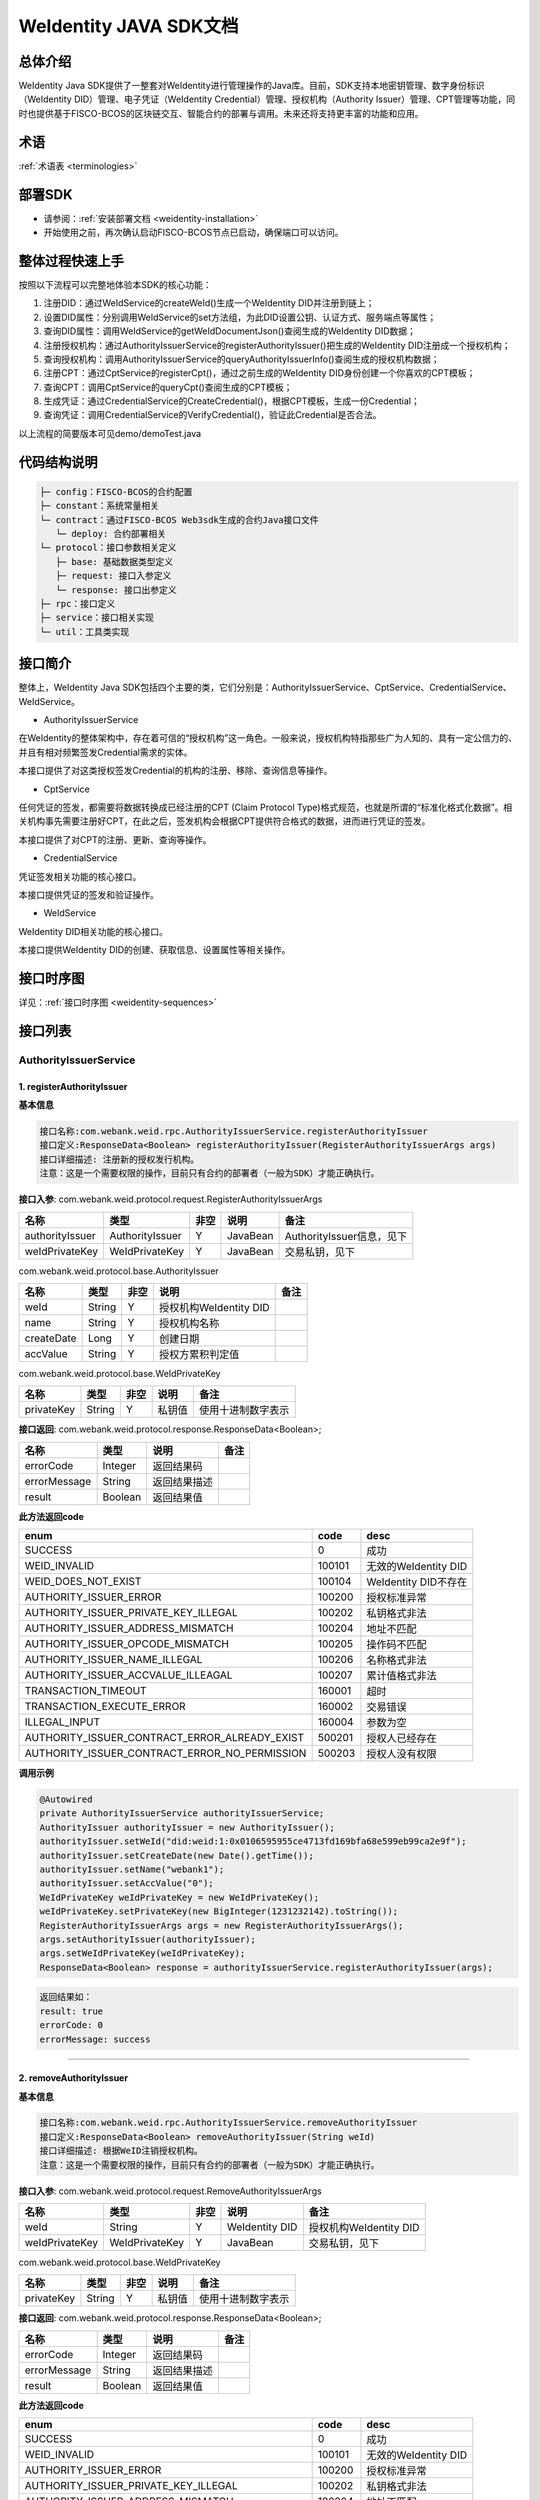 .. role:: raw-html-m2r(raw)
   :format: html

.. _weidentity-java-sdk-doc:

WeIdentity JAVA SDK文档
=======================

总体介绍
--------

WeIdentity Java SDK提供了一整套对WeIdentity进行管理操作的Java库。目前，SDK支持本地密钥管理、数字身份标识（WeIdentity DID）管理、电子凭证（WeIdentity Credential）管理、授权机构（Authority Issuer）管理、CPT管理等功能，同时也提供基于FISCO-BCOS的区块链交互、智能合约的部署与调用。未来还将支持更丰富的功能和应用。

术语
----

:ref:`术语表 <terminologies>`

部署SDK
-------

* 请参阅：\ :ref:`安装部署文档 <weidentity-installation>`


* 开始使用之前，再次确认启动FISCO-BCOS节点已启动，确保端口可以访问。

整体过程快速上手
----------------

按照以下流程可以完整地体验本SDK的核心功能：


#. 注册DID：通过WeIdService的createWeId()生成一个WeIdentity DID并注册到链上；
#. 设置DID属性：分别调用WeIdService的set方法组，为此DID设置公钥、认证方式、服务端点等属性；
#. 查询DID属性：调用WeIdService的getWeIdDocumentJson()查阅生成的WeIdentity DID数据；
#. 注册授权机构：通过AuthorityIssuerService的registerAuthorityIssuer()把生成的WeIdentity DID注册成一个授权机构；
#. 查询授权机构：调用AuthorityIssuerService的queryAuthorityIssuerInfo()查阅生成的授权机构数据；
#. 注册CPT：通过CptService的registerCpt()，通过之前生成的WeIdentity DID身份创建一个你喜欢的CPT模板；
#. 查询CPT：调用CptService的queryCpt()查阅生成的CPT模板；
#. 生成凭证：通过CredentialService的CreateCredential()，根据CPT模板，生成一份Credential；
#. 查询凭证：调用CredentialService的VerifyCredential()，验证此Credential是否合法。

以上流程的简要版本可见demo/demoTest.java

代码结构说明
------------

.. code-block:: text

   ├─ config：FISCO-BCOS的合约配置
   ├─ constant：系统常量相关
   └─ contract：通过FISCO-BCOS Web3sdk生成的合约Java接口文件
      └─ deploy: 合约部署相关
   └─ protocol：接口参数相关定义
      ├─ base: 基础数据类型定义
      ├─ request: 接口入参定义
      └─ response: 接口出参定义
   ├─ rpc：接口定义
   ├─ service：接口相关实现
   └─ util：工具类实现

接口简介
--------

整体上，WeIdentity Java SDK包括四个主要的类，它们分别是：AuthorityIssuerService、CptService、CredentialService、WeIdService。


* AuthorityIssuerService

在WeIdentity的整体架构中，存在着可信的“授权机构”这一角色。一般来说，授权机构特指那些广为人知的、具有一定公信力的、并且有相对频繁签发Credential需求的实体。

本接口提供了对这类授权签发Credential的机构的注册、移除、查询信息等操作。


* CptService

任何凭证的签发，都需要将数据转换成已经注册的CPT (Claim Protocol Type)格式规范，也就是所谓的“标准化格式化数据”。相关机构事先需要注册好CPT，在此之后，签发机构会根据CPT提供符合格式的数据，进而进行凭证的签发。

本接口提供了对CPT的注册、更新、查询等操作。


* CredentialService

凭证签发相关功能的核心接口。

本接口提供凭证的签发和验证操作。


* WeIdService

WeIdentity DID相关功能的核心接口。

本接口提供WeIdentity DID的创建、获取信息、设置属性等相关操作。

接口时序图
----------

详见：\ :ref:`接口时序图 <weidentity-sequences>`


接口列表
--------

AuthorityIssuerService
^^^^^^^^^^^^^^^^^^^^^^

1. registerAuthorityIssuer
~~~~~~~~~~~~~~~~~~~~~~~~~~

**基本信息**

.. code-block:: text

   接口名称:com.webank.weid.rpc.AuthorityIssuerService.registerAuthorityIssuer
   接口定义:ResponseData<Boolean> registerAuthorityIssuer(RegisterAuthorityIssuerArgs args)
   接口详细描述: 注册新的授权发行机构。
   注意：这是一个需要权限的操作，目前只有合约的部署者（一般为SDK）才能正确执行。

**接口入参**\ : com.webank.weid.protocol.request.RegisterAuthorityIssuerArgs

.. list-table::
   :header-rows: 1

   * - 名称
     - 类型
     - 非空
     - 说明
     - 备注
   * - authorityIssuer
     - AuthorityIssuer
     - Y
     - JavaBean
     - AuthorityIssuer信息，见下
   * - weIdPrivateKey
     - WeIdPrivateKey
     - Y
     - JavaBean
     - 交易私钥，见下


com.webank.weid.protocol.base.AuthorityIssuer

.. list-table::
   :header-rows: 1

   * - 名称
     - 类型
     - 非空
     - 说明
     - 备注
   * - weId
     - String
     - Y
     - 授权机构WeIdentity DID
     - 
   * - name
     - String
     - Y
     - 授权机构名称
     - 
   * - createDate
     - Long
     - Y
     - 创建日期
     - 
   * - accValue
     - String
     - Y
     - 授权方累积判定值
     -


com.webank.weid.protocol.base.WeIdPrivateKey

.. list-table::
   :header-rows: 1

   * - 名称
     - 类型
     - 非空
     - 说明
     - 备注
   * - privateKey
     - String
     - Y
     - 私钥值
     - 使用十进制数字表示


**接口返回**\ :     com.webank.weid.protocol.response.ResponseData\<Boolean>;

.. list-table::
   :header-rows: 1

   * - 名称
     - 类型
     - 说明
     - 备注
   * - errorCode
     - Integer
     - 返回结果码
     - 
   * - errorMessage
     - String
     - 返回结果描述
     - 
   * - result
     - Boolean
     - 返回结果值
     - 


**此方法返回code**

.. list-table::
   :header-rows: 1

   * - enum
     - code
     - desc
   * - SUCCESS
     - 0
     - 成功
   * - WEID_INVALID
     - 100101
     - 无效的WeIdentity DID
   * - WEID_DOES_NOT_EXIST
     - 100104
     - WeIdentity DID不存在
   * - AUTHORITY_ISSUER_ERROR
     - 100200
     - 授权标准异常
   * - AUTHORITY_ISSUER_PRIVATE_KEY_ILLEGAL
     - 100202
     - 私钥格式非法
   * - AUTHORITY_ISSUER_ADDRESS_MISMATCH
     - 100204
     - 地址不匹配
   * - AUTHORITY_ISSUER_OPCODE_MISMATCH
     - 100205
     - 操作码不匹配
   * - AUTHORITY_ISSUER_NAME_ILLEGAL
     - 100206
     - 名称格式非法
   * - AUTHORITY_ISSUER_ACCVALUE_ILLEAGAL
     - 100207
     - 累计值格式非法
   * - TRANSACTION_TIMEOUT
     - 160001
     - 超时
   * - TRANSACTION_EXECUTE_ERROR
     - 160002
     - 交易错误
   * - ILLEGAL_INPUT
     - 160004
     - 参数为空
   * - AUTHORITY_ISSUER_CONTRACT_ERROR_ALREADY_EXIST
     - 500201
     - 授权人已经存在
   * - AUTHORITY_ISSUER_CONTRACT_ERROR_NO_PERMISSION
     - 500203
     - 授权人没有权限


**调用示例**

.. code-block:: java

   @Autowired
   private AuthorityIssuerService authorityIssuerService;
   AuthorityIssuer authorityIssuer = new AuthorityIssuer();
   authorityIssuer.setWeId("did:weid:1:0x0106595955ce4713fd169bfa68e599eb99ca2e9f");
   authorityIssuer.setCreateDate(new Date().getTime());
   authorityIssuer.setName("webank1");
   authorityIssuer.setAccValue("0");
   WeIdPrivateKey weIdPrivateKey = new WeIdPrivateKey();
   weIdPrivateKey.setPrivateKey(new BigInteger(1231232142).toString());
   RegisterAuthorityIssuerArgs args = new RegisterAuthorityIssuerArgs();
   args.setAuthorityIssuer(authorityIssuer);
   args.setWeIdPrivateKey(weIdPrivateKey);
   ResponseData<Boolean> response = authorityIssuerService.registerAuthorityIssuer(args);

.. code-block:: text

   返回结果如：
   result: true
   errorCode: 0
   errorMessage: success

----

2. removeAuthorityIssuer
~~~~~~~~~~~~~~~~~~~~~~~~

**基本信息**

.. code-block:: text

   接口名称:com.webank.weid.rpc.AuthorityIssuerService.removeAuthorityIssuer
   接口定义:ResponseData<Boolean> removeAuthorityIssuer(String weId)
   接口详细描述: 根据WeID注销授权机构。
   注意：这是一个需要权限的操作，目前只有合约的部署者（一般为SDK）才能正确执行。

**接口入参**\ :  com.webank.weid.protocol.request.RemoveAuthorityIssuerArgs

.. list-table::
   :header-rows: 1

   * - 名称
     - 类型
     - 非空
     - 说明
     - 备注
   * - weId
     - String
     - Y
     - WeIdentity DID
     - 授权机构WeIdentity DID
   * - weIdPrivateKey
     - WeIdPrivateKey
     - Y
     - JavaBean
     - 交易私钥，见下


com.webank.weid.protocol.base.WeIdPrivateKey

.. list-table::
   :header-rows: 1

   * - 名称
     - 类型
     - 非空
     - 说明
     - 备注
   * - privateKey
     - String
     - Y
     - 私钥值
     - 使用十进制数字表示


**接口返回**\ :     com.webank.weid.protocol.response.ResponseData\<Boolean>;

.. list-table::
   :header-rows: 1

   * - 名称
     - 类型
     - 说明
     - 备注
   * - errorCode
     - Integer
     - 返回结果码
     - 
   * - errorMessage
     - String
     - 返回结果描述
     - 
   * - result
     - Boolean
     - 返回结果值
     - 


**此方法返回code**

.. list-table::
   :header-rows: 1

   * - enum
     - code
     - desc
   * - SUCCESS
     - 0
     - 成功
   * - WEID_INVALID
     - 100101
     - 无效的WeIdentity DID
   * - AUTHORITY_ISSUER_ERROR
     - 100200
     - 授权标准异常
   * - AUTHORITY_ISSUER_PRIVATE_KEY_ILLEGAL
     - 100202
     - 私钥格式非法
   * - AUTHORITY_ISSUER_ADDRESS_MISMATCH
     - 100204
     - 地址不匹配
   * - AUTHORITY_ISSUER_OPCODE_MISMATCH
     - 100205
     - 操作码不匹配
   * - AUTHORITY_ISSUER_NAME_ILLEGAL
     - 100206
     - 名称格式非法
   * - AUTHORITY_ISSUER_ACCVALUE_ILLEAGAL
     - 100207
     - 累计值格式非法
   * - TRANSACTION_TIMEOUT
     - 160001
     - 超时
   * - TRANSACTION_EXECUTE_ERROR
     - 160002
     - 交易错误
   * - ILLEGAL_INPUT
     - 160004
     - 参数为空
   * - AUTHORITY_ISSUER_CONTRACT_ERROR_NOT_EXISTS
     - 500202
     - 授权人信息不存在
   * - AUTHORITY_ISSUER_CONTRACT_ERROR_NO_PERMISSION
     - 500203
     - 授权人没有权限


**调用示例**

.. code-block:: java

   @Autowired
   private AuthorityIssuerService authorityIssuerService;
   WeIdPrivateKey weIdPrivateKey = new WeIdPrivateKey();
   weIdPrivateKey.setPrivateKey(new BigInteger(1231232142).toString());
   RemoveAuthorityIssuerArgs args = new RemoveAuthorityIssuerArgs();
   args.setWeId("did:weid:1:0x0106595955ce4713fd169bfa68e599eb99ca2e9f");
   args.setWeIdPrivateKey(weIdPrivateKey);
   ResponseData<Boolean> response = authorityIssuerService.removeAuthorityIssuer(args);

.. code-block:: text

   返回结果如：
   result: true
   errorCode: 0
   errorMessage: success

----

3. isAuthorityIssuer
~~~~~~~~~~~~~~~~~~~~

**基本信息**

.. code-block:: text

   接口名称:com.webank.weid.rpc.AuthorityIssuerService.isAuthorityIssuer
   接口定义:ResponseData<Boolean> isAuthorityIssuer(String weId)
   接口详细描述: 根据WeIdentity DID查询是否注册成授权者

**接口入参**\ :    String

.. list-table::
   :header-rows: 1

   * - 名称
     - 类型
     - 非空
     - 说明
     - 备注
   * - weId
     - String
     - Y
     - WeIdentity DID
     - 用于搜索权限发布者


**接口返回**\ :     com.webank.weid.protocol.response.ResponseData\<Boolean>;

.. list-table::
   :header-rows: 1

   * - 名称
     - 类型
     - 说明
     - 备注
   * - errorCode
     - Integer
     - 返回结果码
     - 
   * - errorMessage
     - String
     - 返回结果描述
     - 
   * - result
     - Boolean
     - 返回结果值
     - 


**此方法返回code**

.. list-table::
   :header-rows: 1

   * - enum
     - code
     - desc
   * - SUCCESS
     - 0
     - 成功
   * - WEID_INVALID
     - 100101
     - 无效的WeIdentity DID
   * - AUTHORITY_ISSUER_ERROR
     - 100200
     - 授权标准异常
   * - TRANSACTION_TIMEOUT
     - 160001
     - 超时
   * - TRANSACTION_EXECUTE_ERROR
     - 160002
     - 交易错误


**调用示例**

.. code-block:: java

   @Autowired
   private AuthorityIssuerService authorityIssuerService;
   ResponseData<Boolean> response = authorityIssuerService.isAuthorityIssuer("did:weid:1:0x0106595955ce4713fd169bfa68e599eb99ca2e9f");

.. code-block:: text

   返回结果如：
   result: true
   errorCode: 0
   errorMessage: success

----

4. queryAuthorityIssuerInfo
~~~~~~~~~~~~~~~~~~~~~~~~~~~

**基本信息**

.. code-block:: text

   接口名称:com.webank.weid.rpc.AuthorityIssuerService.queryAuthorityIssuerInfo
   接口定义:ResponseData<AuthorityIssuer> queryAuthorityIssuerInfo(String weId)
   接口详细描述: 根据WeIdentity DID查询授权人信息

**接口入参**\ :    String

.. list-table::
   :header-rows: 1

   * - 名称
     - 类型
     - 非空
     - 说明
     - 备注
   * - weId
     - String
     - Y
     - WeIdentity DID
     - 用于搜索权限发布者


**接口返回**\ :    com.webank.weid.protocol.response.ResponseData\<AuthorityIssuer>;

.. list-table::
   :header-rows: 1

   * - 名称
     - 类型
     - 说明
     - 备注
   * - errorCode
     - Integer
     - 返回结果码
     - 
   * - errorMessage
     - String
     - 返回结果描述
     - 
   * - result
     - AuthorityIssuer
     - JavaBean
     - 授权机构信息，见下


com.webank.weid.protocol.base.AuthorityIssuer

.. list-table::
   :header-rows: 1

   * - 名称
     - 类型
     - 非空
     - 说明
     - 备注
   * - weId
     - String
     - Y
     - 授权机构WeIdentity DID
     - 
   * - name
     - String
     - Y
     - 授权机构名称
     - 
   * - createDate
     - Long
     - Y
     - 创建日期
     - 
   * - accValue
     - String
     - Y
     - 授权方累积判定值
     - 


**注意**\ ：因为Solidity 0.4.4的限制，无法正确的返回accValue，因此这里取得的accValue一定为空字符串。未来会进行修改。

**此方法返回code**

.. list-table::
   :header-rows: 1

   * - enum
     - code
     - desc
   * - SUCCESS
     - 0
     - 成功
   * - WEID_INVALID
     - 100101
     - 无效的WeIdentity DID
   * - AUTHORITY_ISSUER_ERROR
     - 100200
     - 授权标准异常
   * - TRANSACTION_TIMEOUT
     - 160001
     - 超时
   * - TRANSACTION_EXECUTE_ERROR
     - 160002
     - 交易错误
   * - AUTHORITY_ISSUER_CONTRACT_ERROR_NOT_EXISTS
     - 500202
     - 授权人信息不存在


**调用示例**

.. code-block:: java

   @Autowired
   private AuthorityIssuerService authorityIssuerService;
   ResponseData<AuthorityIssuer> response = authorityIssuerService.queryAuthorityIssuerInfo("did:weid:1:0x0106595955ce4713fd169bfa68e599eb99ca2e9f");

.. code-block:: text

   返回数据如：
   result:(com.webank.weid.protocol.base.AuthorityIssuer)
      weId: did:weid:1:0x0106595955ce4713fd169bfa68e599eb99ca2e9f
      name: webank1
      createDate: 1539239136000
      accValue:
   errorCode: 0
   errorMessage: success

----

CptService
^^^^^^^^^^

1. registerCpt
~~~~~~~~~~~~~~

**基本信息**

.. code-block:: text

   接口名称:com.webank.weid.rpc.CptService.registerCpt
   接口定义:ResponseData<CptBaseInfo> registerCpt(RegisterCptArgs args)
   接口详细描述: 传入WeIdentity DID，jsonSchema 和其对应的私钥，链上注册cpt，返回cpt编号和版本
   有对cptPublisher和cptJsonSchema 组合签名

**接口入参**\ :    com.webank.weid.protocol.request.RegisterCptArgs

.. list-table::
   :header-rows: 1

   * - 名称
     - 类型
     - 非空
     - 说明
     - 备注
   * - cptJsonSchema
     - String
     - Y
     - json验证器
     - 用于验证json 数据的合规性
   * - cptPublisher
     - String
     - Y
     - CPT发布者的WeIdentity DID
     - WeIdentity DID的格式传入
   * - cptPublisherPrivateKey
     - WeIdPrivateKey
     - Y
     - JavaBean
     - 交易私钥，见下


com.webank.weid.protocol.base.WeIdPrivateKey

.. list-table::
   :header-rows: 1

   * - 名称
     - 类型
     - 非空
     - 说明
     - 备注
   * - privateKey
     - String
     - Y
     - 私钥值
     - 使用十进制数字表示


**接口返回**\ :    com.webank.weid.protocol.response.ResponseData\<CptBaseInfo>;

.. list-table::
   :header-rows: 1

   * - 名称
     - 类型
     - 说明
     - 备注
   * - errorCode
     - Integer
     - 返回结果码
     - 此接口返回的code
   * - errorMessage
     - String
     - 返回结果描述
     - 
   * - result
     - CptBaseInfo
     - JavaBean
     - CPT基础数据，见下


com.webank.weid.protocol.base.CptBaseInfo

.. list-table::
   :header-rows: 1

   * - 名称
     - 类型
     - 说明
     - 备注
   * - cptId
     - Integer
     - cpId编号
     - 
   * - cptVersion
     - Integer
     - 版本号
     - 


**此方法返回code**

.. list-table::
   :header-rows: 1

   * - enum
     - code
     - desc
   * - SUCCESS
     - 0
     - 成功
   * - WEID_INVALID
     - 100101
     - WeIdentity DID无效
   * - WEID_PRIVATEKEY_INVALID
     - 100103
     - 私钥无效
   * - CPT_JSON_SCHEMA_INVALID
     - 100301
     - schema无效
   * - TRANSACTION_TIMEOUT
     - 160001
     - 超时
   * - TRANSACTION_EXECUTE_ERROR
     - 160002
     - 交易错误
   * - ILLEGAL_INPUT
     - 160004
     - 参数为空
   * - CPT_NOT_EXISTS
     - 500301
     - cpt不存在
   * - CPT_ID_AUTHORITY_ISSUER_EXCEED_MAX
     - 500302
     - 为权威机构生成的cptId超过上限
   * - CPT_PUBLISHER_NOT_EXIST
     - 500303
     - CPT发布者的WeIdentity DID不存在


**调用示例**

.. code-block:: java

   private CptServiceImpl cptService = new CptServiceImpl();
   String schema = "{\"$schema\":\"http://json-schema.org/draft-04/schema#\",\"title\":\"/etc/fstab\",\"description\":\"JSON representation of /etc/fstab\",\"type\":\"object\",\"properties\":{\"swap\":{\"$ref\":\"#/definitions/mntent\"}},\"patternProperties\":{\"^/([^/]+(/[^/]+)*)?$\":{\"$ref\":\"#/definitions/mntent\"}},\"required\":[\"/\",\"swap\"],\"additionalProperties\":false,\"definitions\":{\"mntent\":{\"title\":\"mntent\",\"description\":\"An fstab entry\",\"type\":\"object\",\"properties\":{\"device\":{\"type\":\"string\"},\"fstype\":{\"type\":\"string\"},\"options\":{\"type\":\"array\",\"minItems\":1,\"items\":{\"type\":\"string\"}},\"dump\":{\"type\":\"integer\",\"minimum\":0},\"fsck\":{\"type\":\"integer\",\"minimum\":0}},\"required\":[\"device\",\"fstype\"],\"additionalItems\":false}}}";
   RegisterCptArgs args = new RegisterCptArgs();
   WeIdPrivateKey weIdPrivateKey = new WeIdPrivateKey();
   args.setCptPublisherPrivateKey(weIdPrivateKey);
   args.setCptJsonSchema(schema);
   args.setCptPublisher("did:weid:1:0x0106595955ce4713fd169bfa68e599eb99ca2e9f");
   weIdPrivateKey.setPrivateKey(new String(Base64.encode(new BigInteger(
        "84259158061731800175730035500197147557630375762366333000754891654353899157503")
                       .toByteArray())));
   ResponseData<RegisterCptResult> response = cptService.registerCpt(args);
   
.. code-block:: text

   返回数据如下：
   result:(com.webank.weid.protocol.response.CptBaseInfo)
      cptId: 148
      cptVersion: 1
   errorCode: 0
   errorMessage: success

----

2. queryCpt
~~~~~~~~~~~

**基本信息**

.. code-block:: text

   接口名称:com.webank.weid.rpc.CptService.queryCpt
   接口定义:ResponseData<Cpt> queryCpt(Integer cptId)
   接口详细描述: 根据cpt编号查询cpt注册信息

**接口入参**\ :    java.lang.Integer

.. list-table::
   :header-rows: 1

   * - 名称
     - 类型
     - 非空
     - 说明
     - 备注
   * - value
     - Integer
     - Y
     - cptId编号
     -


**接口返回**\ :    com.webank.weid.protocol.response.ResponseData\<Cpt>;

.. list-table::
   :header-rows: 1

   * - 名称
     - 类型
     - 说明
     - 备注
   * - errorCode
     - Integer
     - 返回结果码
     - 此接口返回的code
   * - errorMessage
     - String
     - 返回结果描述
     - 
   * - result
     - Cpt
     - JavaBean
     - CPT内容，见下


com.webank.weid.protocol.base.Cpt

.. list-table::
   :header-rows: 1

   * - 名称
     - 类型
     - 说明
     - 备注
   * - cptJsonSchema
     - String
     - json验证器
     - 
   * - cptBaseInfo
     - CptBaseInfo
     - JavaBean
     - CPT基础数据，见下
   * - cptMetaData
     - CptMetaData
     - JavaBean
     - CPT元数据内部类，见下


com.webank.weid.protocol.base.CptBaseInfo

.. list-table::
   :header-rows: 1

   * - 名称
     - 类型
     - 说明
     - 备注
   * - cptId
     - Integer
     - cpId编号
     - 
   * - cptVersion
     - Integer
     - 版本号
     - 


com.webank.weid.protocol.base.Cpt.MetaData

.. list-table::
   :header-rows: 1

   * - 名称
     - 类型
     - 说明
     - 备注
   * - cptPublisher
     - String
     - CPT发布者的WeIdentity DID
     - WeIdentity DID格式数据
   * - cptSignature
     - String
     - 签名数据
     - cptPublisher与cptJsonSchema拼接的签名数据
   * - updated
     - Long
     - 更新时间
     - 
   * - created
     - Long
     - 创建日期
     - 


**此方法返回code**

.. list-table::
   :header-rows: 1

   * - enum
     - code
     - desc
   * - SUCCESS
     - 0
     - 成功
   * - TRANSACTION_TIMEOUT
     - 160001
     - 超时
   * - TRANSACTION_EXECUTE_ERROR
     - 160002
     - 交易错误
   * - CPT_NOT_EXISTS
     - 500301
     - cpt不存在


**调用示例**

.. code-block:: java

   private CptServiceImpl cptService = new CptServiceImpl();;
   ResponseData<QueryCptResult> response = cptService.queryCpt("did:weid:1:0x0106595955ce4713fd169bfa68e599eb99ca2e9f");

.. code-block:: text

   返回数据如下：
   result:(com.webank.weid.protocol.response.Cpt)
      cptBaseInfo:(com.webank.weid.protocol.response.CptBaseInfo)
         cptId: 148
         cptVersion: 1
      cptJsonSchema: {"$schema":"http://json-schema.org/draft-04/schema#","title":"/etc/fstab","description":"JSON representation of /etc/fstab","type":"object","properties":{"swap":{"$ref":"#/definitions/mntent"}},"patternProperties":{"^/([^/]+(/[^/]+)*)?$":{"$ref":"#/definitions/mntent"}},"required":["/","swap"],"additionalProperties":false,"definitions":{"mntent":{"title":"mntent","description":"An fstab entry","type":"object","properties":{"device":{"type":"string"},"fstype":{"type":"string"},"options":{"type":"array","minItems":1,"items":{"type":"string"}},"dump":{"type":"integer","minimum":0},"fsck":{"type":"integer","minimum":0}},"required":["device","fstype"],"additionalItems":false}}}
      cptMetaData:(com.webank.weid.protocol.response.Cpt$CptMetaData)
         cptPublisher: did:weid:1:0x0106595955ce4713fd169bfa68e599eb99ca2e9f
         cptSignature: HO+/ve+/vXfvv70hQO+/vQwMVO+/vSot77+977+9UGEhLO+/vW4277+977+977+9HO+/ve+/vSTvv70777+9f14=
         created: -1957647935
         updated: 0
   errorCode: 0
   errorMessage: success

----

3. updateCpt
~~~~~~~~~~~~

**基本信息**

.. code-block:: text

   接口名称:com.webank.weid.rpc.CptService.updateCpt
   接口定义:ResponseData<CptBaseInfo> updateCpt(UpdateCptArgs args)
   接口详细描述: 传入cptId，json验证器，WeIdentity DID，WeIdentity DID所属私钥，进行更新cpt信息，更新成功版本自动+1
   有对cptPublisher和cptJsonSchema组合签名

**接口入参**\ :    com.webank.weid.protocol.request.UpdateCptArgs

.. list-table::
   :header-rows: 1

   * - 名称
     - 类型
     - 非空
     - 说明
     - 备注
   * - cptId
     - Integer
     - Y
     - cpt编号
     - 
   * - cptJsonSchema
     - String
     - Y
     - json验证器
     - json schema 数据
   * - cptPublisher
     - String
     - Y
     - CPT发布者的WeIdentity DID
     - WeIdentity DID格式
   * - cptPublisherPrivateKey
     - WeIdPrivateKey
     - Y
     - JavaBean
     - 交易私钥，见下


com.webank.weid.protocol.base.WeIdPrivateKey

.. list-table::
   :header-rows: 1

   * - 名称
     - 类型
     - 非空
     - 说明
     - 备注
   * - privateKey
     - String
     - Y
     - 私钥值
     - 使用十进制数字表示


**接口返回**\ :    com.webank.weid.protocol.response.ResponseData\<CptBaseInfo>;

.. list-table::
   :header-rows: 1

   * - 名称
     - 类型
     - 说明
     - 备注
   * - errorCode
     - Integer
     - 返回结果码
     - 此接口返回的code
   * - errorMessage
     - String
     - 返回结果描述
     - 
   * - result
     - CptBaseInfo
     - JavaBean
     - CPT基础数据，见下


com.webank.weid.protocol.base.CptBaseInfo

.. list-table::
   :header-rows: 1

   * - 名称
     - 类型
     - 说明
     - 备注
   * - cptId
     - Integer
     - cpId编号
     - 
   * - cptVersion
     - Integer
     - 版本号
     -  


**此方法返回code**

.. list-table::
   :header-rows: 1

   * - enum
     - code
     - desc
   * - SUCCESS
     - 0
     - 成功
   * - WEID_INVALID
     - 100101
     - WeIdentity DID无效
   * - WEID_PRIVATEKEY_INVALID
     - 100103
     - 私钥无效
   * - CPT_JSON_SCHEMA_INVALID
     - 100301
     - schema无效
   * - TRANSACTION_TIMEOUT
     - 160001
     - 超时
   * - TRANSACTION_EXECUTE_ERROR
     - 160002
     - 交易错误
   * - ILLEGAL_INPUT
     - 160004
     - 参数为空
   * - CPT_ID_AUTHORITY_ISSUER_EXCEED_MAX
     - 500302
     - 为权威机构生成的cptId超过上限
   * - CPT_NOT_EXISTS
     - 500301
     - cpt不存在
   * - CPT_PUBLISHER_NOT_EXIST
     - 500303
     - cpt发布者的WeIdentity DID不存在


**调用示例**

.. code-block:: java

   private CptServiceImpl cptService = new CptServiceImpl();
   String schema = "{\"$schema\":\"http://json-schema.org/draft-04/schema#\",\"title\":\"/etc/fstab\",\"description\":\"JSON representation of /etc/fstab\",\"type\":\"object\",\"properties\":{\"swap\":{\"$ref\":\"#/definitions/mamntent\"}},\"patternProperties\":{\"^/([^/]+(/[^/]+)*)?$\":{\"$ref\":\"#/definitions/mntent\"}},\"required\":[\"/\",\"swap\"],\"additionalProperties\":false,\"definitions\":{\"mntent\":{\"title\":\"mntent\",\"description\":\"An fstab entry\",\"type\":\"object\",\"properties\":{\"device\":{\"type\":\"string\"},\"fstype\":{\"type\":\"string\"},\"options\":{\"type\":\"array\",\"minItems\":1,\"items\":{\"type\":\"string\"}},\"dump\":{\"type\":\"integer\",\"minimum\":0},\"fsck\":{\"type\":\"integer\",\"minimum\":0}},\"required\":[\"device\",\"fstype\"],\"additionalItems\":false}}}";

   UpdateCptArgs args = new UpdateCptArgs();
   WeIdPrivateKey weIdPrivateKey = new WeIdPrivateKey();
   args.setCptPublisherPrivateKey(weIdPrivateKey);
   args.setCptJsonSchema(schema);
   args.setCptPublisher("did:weid:1:0x0106595955ce4713fd169bfa68e599eb99ca2e9f");
   weIdPrivateKey.setPrivateKey(new String(Base64.encode(new BigInteger("84259158061731800175730035500197147557630375762366333000754891654353899157503")
                       .toByteArray())));
   args.setCptId(148);
   ResponseData<CptBaseInfo> response = cptService.updateCpt(args);

.. code-block:: text

   返回数据如下：
   result:(com.webank.weid.protocol.response.CptBaseInfo)
      cptId: 148
      cptVersion: 3
   errorCode: 0
   errorMessage: success

----

CredentialService
^^^^^^^^^^^^^^^^^

1. createCredential
~~~~~~~~~~~~~~~~~~~

**基本信息**

.. code-block:: text

   接口名称:com.webank.weid.rpc.CredentialService.createCredential
   接口定义:ResponseData<Credential> createCredential(CreateCredentialArgs args)
   接口详细描述: 生成证书信息，有判断要求数据有效，相关非空验证等
   注意：本接口并不进行链上操作检查CPT真实性等问题。创造出来的credential有可能是无效的！
   调用方有责任在调用之前通过其他API判断。

**接口入参**\ :   com.webank.weid.protocol.request.CreateCredentialArgs

.. list-table::
   :header-rows: 1

   * - 名称
     - 类型
     - 非空
     - 说明
     - 备注
   * - cptId
     - Integer
     - Y
     - cpt编号
     - 
   * - issuer
     - String
     - Y
     - 发行方WeIdentity DID
     - WeIdentity DID格式数据
   * - expirationDate
     - String
     - Y
     - 到期日
     - 
   * - claimData
     - String
     - Y
     - Claim的json格式数据
     - 通过cpt的jsonSchema验证的数据
   * - cptPublisherPrivateKey
     - WeIdPrivateKey
     - Y
     - JavaBean
     - 签名所用Issuer WeIdentity DID私钥，见下


com.webank.weid.protocol.base.WeIdPrivateKey

.. list-table::
   :header-rows: 1

   * - 名称
     - 类型
     - 非空
     - 说明
     - 备注
   * - privateKey
     - String
     - Y
     - 私钥值
     - 使用十进制数字表示


**接口返回**\ :    com.webank.weid.protocol.response.ResponseData\<Credential>;

.. list-table::
   :header-rows: 1

   * - 名称
     - 类型
     - 说明
     - 备注
   * - errorCode
     - Integer
     - 返回结果码
     - 
   * - errorMessage
     - String
     - 返回结果描述
     - 
   * - result
     - Credential
     - JavaBean
     - 见下


com.webank.weid.protocol.base.Credential

.. list-table::
   :header-rows: 1

   * - 名称
     - 类型
     - 非空
     - 说明
     - 备注
   * - context
     - String
     - Y
     - 版本
     - 默认为v1
   * - id
     - String
     - Y
     - 证书编号
     - 
   * - cptId
     - Integer
     - Y
     - cptId
     - 
   * - issuer
     - String
     - Y
     - WeIdentity DID
     - 
   * - issuranceDate
     - Long
     - Y
     - 创建日期
     - 
   * - expirationDate
     - Long
     - Y
     - 到期日期
     - 
   * - signature
     - String
     - Y
     - 签名数据
     - 
   * - claimData
     - String
     - Y
     - Claim数据
     - 


**此方法返回code**

.. list-table::
   :header-rows: 1

   * - enum
     - code
     - desc
   * - SUCCESS
     - 0
     - 成功
   * - CREDENTIAL_ERROR
     - 100400
     - Credential标准错误
   * - CREDENTIAL_ISSUER_NOT_EXISTS
     - 100407
     - WeIdentity DID不能为空
   * - CREDENTIAL_EXPIRE_DATE_ILLEGAL
     - 100409
     - 到期日期无效
   * - CREDENTIAL_CLAIM_NOT_EXISTS
     - 100410
     - Claim数据不能为空
   * - CREDENTIAL_CLAIM_DATA_ILLEGAL
     - 100411
     - Claim数据无效
   * - CREDENTIAL_PRIVATE_KEY_NOT_EXISTS
     - 100415
     - 私钥为空
   * - CREDENTIAL_CPT_NOT_EXISTS
     - 100416
     - cpt不存在
   * - ILLEGAL_INPUT
     - 160004
     - 参数为空


**调用示例**

.. code-block:: java

   @Autowired
   private CredentialService credentialService;
   String schema1Data =  "{\"/\":{\"device\":\"/dev/sda1\",\"fstype\":\"btrfs\",\"options\":[\"ssd\"]},\"swap\":{\"device\":\"/dev/sda2\",\"fstype\":\"swap\"},\"/tmp\":{\"device\":\"tmpfs\",\"fstype\":\"tmpfs\",\"options\":[\"size=64M\"]},\"/var/lib/mysql\":{\"device\":\"/dev/data/mysql\",\"fstype\":\"btrfs\"}}";

   CreateCredentialArgs args = new CreateCredentialArgs();
   args.setClaimData(RequestUtil.schema1Data);
   args.setCptId(155);
   args.setExpirationDate(21313312312312312L);
   args.setIssuer("did:weid:1:0x0106595955ce4713fd169bfa68e599eb99ca2e9f");
   WeIdPrivateKey weIdPrivateKey = new WeIdPrivateKey();
   weIdPrivateKey.setPrivateKey(new BigInteger(1231232142).toString());
   args.setWeIdPrivateKey(weIdPrivateKey);
   ResponseData<Credential> response = credentialService.createCredential(args);

.. code-block:: text

   返回结果如：
   result:(com.webank.weid.protocol.base.Credential)
      context: v1
      credentialId: 41e07e22-9022-476f-80d6-0dfbd6a328d1
      cptId: 155
      issuer: did:weid:1:0x0106595955ce4713fd169bfa68e599eb99ca2e9f
      issuranceDate: 1539239136000
      expirationDate: 1539259136000
      claimData: {"/":{"device":"/dev/sda1","fstype":"btrfs","options":["ssd"]},"swap":{"device":"/dev/sda2","fstype":"swap"},"/tmp":{"device":"tmpfs","fstype":"tmpfs","options":["size=64M"]},"/var/lib/mysql":{"device":"/dev/data/mysql","fstype":"btrfs"}}
      signature: HPzECgQJOWWhOfFOfZjOTwEv0b7DZXfji39jdaC1+TTHXXpJJBQ+rBHQ7tPlsBokBhUCmm5EG/CkQJCb7z03FuA=
   errorCode: 0
   errorMessage: success

----

2. verifyCredential
~~~~~~~~~~~~~~~~~~~

**基本信息**

.. code-block:: text

   接口名称:com.webank.weid.rpc.CredentialService.verifyCredential
   接口定义:ResponseData<Boolean> verifyCredential(Credential args)
   接口详细描述: 传入Credential信息进行验证，无需公钥

**接口入参**\ :   com.webank.weid.protocol.base.Credential

.. list-table::
   :header-rows: 1

   * - 名称
     - 类型
     - 非空
     - 说明
     - 备注
   * - context
     - String
     - Y
     - 版本
     - 默认为v1
   * - id
     - String
     - Y
     - 证书编号
     - 
   * - cptId
     - Integer
     - Y
     - cptId
     - 
   * - issuer
     - String
     - Y
     - WeIdentity DID
     - 
   * - issuranceDate
     - Long
     - Y
     - 创建日期
     - 
   * - expirationDate
     - Long
     - Y
     - 到期日期
     - 
   * - signature
     - String
     - Y
     - 签名数据
     - 
   * - claimData
     - String
     - Y
     - Claim数据
     - 


**接口返回**\ :   com.webank.weid.protocol.response.ResponseData\<Boolean>;

.. list-table::
   :header-rows: 1

   * - 名称
     - 类型
     - 说明
     - 备注
   * - errorCode
     - Integer
     - 返回结果码
     - 
   * - errorMessage
     - String
     - 返回结果描述
     - 
   * - result
     - Boolean
     - 返回结果值
     - 


**此方法返回code**

.. list-table::
   :header-rows: 1

   * - enum
     - code
     - desc
   * - SUCCESS
     - 0
     - 成功
   * - CPT_JSON_SCHEMA_INVALID
     - 100301
     - Json Schema非法
   * - CREDENTIAL_ERROR
     - 100400
     - Credential标准错误
   * - CREDENTIAL_NOT_EXISTS
     - 100401
     - Credential入参为空
   * - CREDENTIAL_EXPIRED
     - 100402
     - 过期
   * - CREDENTIAL_ISSUER_MISMATCH
     - 100403
     - issuer与签名不匹配
   * - CREDENTIAL_SIGNATURE_BROKEN
     - 100405
     - 签名破坏
   * - CREDENTIAL_REVOKED
     - 100406
     - 已被撤销
   * - CREDENTIAL_ISSUER_NOT_EXISTS
     - 100407
     - WeIdentity DID不能为空
   * - CREDENTIAL_CREATE_DATE_ILLEGAL
     - 100408
     - 创建日期格式非法
   * - CREDENTIAL_EXPIRE_DATE_ILLEGAL
     - 100409
     - 到期日期格式非法
   * - CREDENTIAL_CLAIM_NOT_EXISTS
     - 100410
     - Claim数据不能为空
   * - CREDENTIAL_CLAIM_DATA_ILLEGAL
     - 100411
     - Claim数据无效
   * - CREDENTIAL_ID_NOT_EXISTS
     - 100412
     - ID为空
   * - CREDENTIAL_CONTEXT_NOT_EXISTS
     - 100413
     - context为空
   * - CREDENTIAL_CPT_NOT_EXISTS
     - 100416
     - cpt不存在
   * - CREDENTIAL_WEID_DOCUMENT_ILLEGAL
     - 100417
     - WeIdentity Document为空
   * - ILLEGAL_INPUT
     - 160004
     - 参数为空


**调用示例**

.. code-block:: java

   @Autowired
   private CredentialService credentialService;
     String schemaData =  "{\"/\":{\"device\":\"/dev/sda2\",\"fstype\":\"btrfs\",\"options\":[\"ssd\"]},\"swap\":{\"device\":\"/dev/sda2\",\"fstype\":\"swap\"},\"/tmp\":{\"device\":\"tmpfs\",\"fstype\":\"tmpfs\",\"options\":[\"size=64M\"]},\"/var/lib/mysql\":{\"device\":\"/dev/data/mysql\",\"fstype\":\"btrfs\"}}";

   Credential args = new Credential();
   args.setClaimData(RequestUtil.schemaData);
   args.setContext("v1");
   args.setCptId(155);
   args.setIssuranceDate(11313312312312312L);
   args.setCredentialId("54bc3832-fce7-433a-80c7-ba284635c67a");// 系统生成
   args.setSignature("HLrW58iqkupFZAykaPTvU8RJ1paNUk3dou9h4LFR22y2NjQsINN2DkQk8otiKLuSUjrFFvupSxfpEvUrMOC5nWc=");
   args.setExpirationDate(21313312312312312L);
   args.setIssuer("did:weid:1:0x0106595955ce4713fd169bfa68e599eb99ca2e9f");
   ResponseData<Boolean> response = credentialService.verifyCredential(args);

.. code-block:: text

   返回结果如：
   result: false
   errorCode: 0
   errorMessage: success

----

3. verifyCredentialWithSpecifiedPubKey
~~~~~~~~~~~~~~~~~~~~~~~~~~~~~~~~~~~~~~

**基本信息**

.. code-block:: text

   接口名称:com.webank.weid.rpc.CredentialService.verifyCredentialWithSpecifiedPubKey
   接口定义:ResponseData<Boolean> verifyCredentialWithSpecifiedPubKey(VerifyCredentialArgs args)
   接口详细描述: 传入Credential信息进行验证，需公钥一并传入

**接口入参**\ :   com.webank.weid.protocol.request.VerifyCredentialArgs

.. list-table::
   :header-rows: 1

   * - 名称
     - 类型
     - 非空
     - 说明
     - 备注
   * - credential
     - Credential
     - Y
     - JavaBean，见下
     - 
   * - publicKey
     - String
     - Y
     - 公钥
     - 


com.webank.weid.protocol.base.Credential

.. list-table::
   :header-rows: 1

   * - 名称
     - 类型
     - 非空
     - 说明
     - 备注
   * - context
     - String
     - Y
     - 版本
     - 默认为v1
   * - id
     - String
     - Y
     - 证书编号
     - 
   * - cptId
     - Integer
     - Y
     - cptId
     - 
   * - issuer
     - String
     - Y
     - WeIdentity DID
     - 
   * - issuranceDate
     - Long
     - Y
     - 创建日期
     - 
   * - expirationDate
     - Long
     - Y
     - 到期日期
     - 
   * - signature
     - String
     - Y
     - 签名数据
     - 
   * - claimData
     - String
     - Y
     - Claim数据
     - 


**接口返回**\ :   com.webank.weid.protocol.response.ResponseData\<Boolean>;

.. list-table::
   :header-rows: 1

   * - 名称
     - 类型
     - 说明
     - 备注
   * - errorCode
     - Integer
     - 返回结果码
     - 
   * - errorMessage
     - String
     - 返回结果描述
     - 
   * - result
     - Boolean
     - 返回结果值
     - 


**此方法返回code**

.. list-table::
   :header-rows: 1

   * - enum
     - code
     - desc
   * - SUCCESS
     - 0
     - 成功
   * - CPT_JSON_SCHEMA_INVALID
     - 100301
     - Json Schema非法
   * - CREDENTIAL_ERROR
     - 100400
     - Credential标准错误
   * - CREDENTIAL_NOT_EXISTS
     - 100401
     - Credential入参为空
   * - CREDENTIAL_EXPIRED
     - 100402
     - 过期
   * - CREDENTIAL_ISSUER_MISMATCH
     - 100403
     - issuer与签名不匹配
   * - CREDENTIAL_SIGNATURE_BROKEN
     - 100405
     - 签名破坏
   * - CREDENTIAL_REVOKED
     - 100406
     - 已被撤销
   * - CREDENTIAL_ISSUER_NOT_EXISTS
     - 100407
     - WeIdentity DID不能为空
   * - CREDENTIAL_CREATE_DATE_ILLEGAL
     - 100408
     - 创建日期格式非法
   * - CREDENTIAL_EXPIRE_DATE_ILLEGAL
     - 100409
     - 到期日期格式非法
   * - CREDENTIAL_CLAIM_NOT_EXISTS
     - 100410
     - Claim数据不能为空
   * - CREDENTIAL_CLAIM_DATA_ILLEGAL
     - 100411
     - Claim数据无效
   * - CREDENTIAL_ID_NOT_EXISTS
     - 100412
     - ID为空
   * - CREDENTIAL_CONTEXT_NOT_EXISTS
     - 100413
     - context为空
   * - CREDENTIAL_CPT_NOT_EXISTS
     - 100416
     - cpt不存在
   * - CREDENTIAL_WEID_DOCUMENT_ILLEGAL
     - 100417
     - WeIdentity Document为空
   * - ILLEGAL_INPUT
     - 160004
     - 参数为空


**调用示例**

.. code-block:: java

   @Autowired
   private CredentialService credentialService;
     String schemaData =  "{\"/\":{\"device\":\"/dev/sda2\",\"fstype\":\"btrfs\",\"options\":[\"ssd\"]},\"swap\":{\"device\":\"/dev/sda2\",\"fstype\":\"swap\"},\"/tmp\":{\"device\":\"tmpfs\",\"fstype\":\"tmpfs\",\"options\":[\"size=64M\"]},\"/var/lib/mysql\":{\"device\":\"/dev/data/mysql\",\"fstype\":\"btrfs\"}}";

   Credential args = new Credential();
   args.setClaimData(RequestUtil.schemaData);
   args.setContext("v1");
   args.setCptId(155);
   args.setIssuranceDate(11313312312312312L);
   args.setCredentialId("54bc3832-fce7-433a-80c7-ba284635c67a");// 系统生成
   args.setSignature("HLrW58iqkupFZAykaPTvU8RJ1paNUk3dou9h4LFR22y2NjQsINN2DkQk8otiKLuSUjrFFvupSxfpEvUrMOC5nWc=");
   args.setExpirationDate(21313312312312312L);
   args.setIssuer("did:weid:1:0x0106595955ce4713fd169bfa68e599eb99ca2e9f");
   VerifyCredentialArgs verify=new VerifyCredentialArgs();
   verify.setCredential(args);
   WeIdPublicKey weIdPublicKey = new WeIdPublicKey();
    weIdPublicKey.setPublicKey(new BigInteger("13161444623157635919577071263152435729269604287924587017945158373362984739390835280704888860812486081963832887336483721952914804189509503053687001123007342"));
    verify.setWeIdPublicKey(weIdPublicKey);
   ResponseData<Boolean> response = credentialService.verifyCredentialWithSpecifiedPubKey(verify);

.. code-block:: text

   返回结果如：
   result: false
   errorCode: 0
   errorMessage: success

----

WeIDService
^^^^^^^^^^^

1. createWeId
~~~~~~~~~~~~~

**基本信息**

.. code-block:: text

   接口名称:com.webank.weid.rpc.WeIdService.createWeId
   接口定义:ResponseData<CreateWeIdDataResult> createWeId()
   接口详细描述: 生成一对公私钥,将公钥转换成16进制，并生产weid:did:weid:1:0x………………….
   并返回公钥 私钥 以及WeIdentity DID

**接口入参**\ :   无

**接口返回**\ :   com.webank.weid.protocol.response.ResponseData\<CreateWeIdDataResult>;

.. list-table::
   :header-rows: 1

   * - 名称
     - 类型
     - 说明
     - 备注
   * - errorCode
     - Integer
     - 返回结果码
     - 
   * - errorMessage
     - String
     - 返回结果描述
     - 
   * - result
     - CreateWeIdDataResult
     - JavaBean
     - 见下


com.webank.weid.protocol.response.CreateWeIdDataResult

.. list-table::
   :header-rows: 1

   * - 名称
     - 类型
     - 说明
     - 备注
   * - weId
     - String
     - 公钥WeIdentity DID格式字符串
     - 格式:did:weid:1:0x685
   * - userWeIdPublicKey
     - WeIdPublicKey
     - JavaBean
     - 
   * - userWeIdPrivateKey
     - WeIdPrivateKey
     - JavaBean
     - 


com.webank.weid.protocol.base.WeIdPublicKey

.. list-table::
   :header-rows: 1

   * - 名称
     - 类型
     - 说明
     - 备注
   * - publicKey
     - String
     - 数字公钥
     - 如下调用示例返回，使用十进制数字表示


com.webank.weid.protocol.base.WeIdPrivateKey

.. list-table::
   :header-rows: 1

   * - 名称
     - 类型
     - 说明
     - 备注
   * - privateKey
     - String
     - 数字私钥
     - 如下调用示例返回，使用十进制数字表示


**此方法返回code**

.. list-table::
   :header-rows: 1

   * - enum
     - code
     - desc
   * - SUCCESS
     - 0
     - 成功
   * - WEID_KEYPAIR_CREATE_FAILED
     - 10107
     - 创建密钥对失败
   * - TRANSACTION_TIMEOUT
     - 160001
     - 超时
   * - TRANSACTION_EXECUTE_ERROR
     - 160002
     - 交易错误


**调用示例**

.. code-block:: java

   @Autowired
   private WeIdService weIdService;
   ResponseData<CreateWeIdDataResult> response = weIdService.createWeId();

.. code-block:: text

   输出结果如下：
   result:(com.webank.weid.protocol.response.CreateWeIdDataResult)
      weId: did:weid:1:0x0106595955ce4713fd169bfa68e599eb99ca2e9f
      userWeIdPublicKey:(com.webank.weid.protocol.base.WeIdPublicKey)
         publicKey: 13161444623157635919577071263152435729269604287924587017945158373362984739390835280704888860812486081963832887336483721952914804189509503053687001123007342
      userWeIdPrivateKey:(com.webank.weid.protocol.base.WeIdPrivateKey)
         privateKey: 84259158061731800175730035500197147557630375762366333000754891654353899157503
   errorCode: 0
   errorMessage: success

----

2. createWeId
~~~~~~~~~~~~~

**基本信息**

.. code-block:: text

   接口名称:com.webank.weid.rpc.WeIdService.createWeId
   接口定义:ResponseData<String> createWeId(CreateWeIdArgs createWeIdArgs)
   接口详细描述: 传入数字公钥，如果数字公钥为null 则返回为空，如果数字公钥不为空，则将数字公钥转换成16进制，并组成成WeIdentity DID

**接口入参**\ :  com.webank.weid.protocol.request.CreateWeIdArgs

.. list-table::
   :header-rows: 1

   * - 名称
     - 类型
     - 非空
     - 说明
     - 备注
   * - publicKey
     - String
     - Y
     - 数字公钥
     - 
   * - weIdPrivateKey
     - WeIdPrivateKey
     - N
     - JavaBean
     - 后期鉴权使用


com.webank.weid.protocol.base.WeIdPrivateKey

.. list-table::
   :header-rows: 1

   * - 名称
     - 类型
     - 说明
     - 备注
   * - privateKey
     - String
     - 数字私钥
     - 使用十进制数字表示


**接口返回**\ :   com.webank.weid.protocol.response.ResponseData\<String>;

.. list-table::
   :header-rows: 1

   * - 名称
     - 类型
     - 说明
     - 备注
   * - errorCode
     - Integer
     - 返回结果码
     - 
   * - errorMessage
     - String
     - 返回结果描述
     - 
   * - result
     - String
     - 公钥WeIdentity DID格式字符串
     - 如：did:weid:1:0x....


**此方法返回code**

.. list-table::
   :header-rows: 1

   * - enum
     - code
     - desc
   * - SUCCESS
     - 0
     - 成功
   * - WEID_PUBLICKEY_AND_PRIVATEKEY_NOT_MATCHED
     - 10108
     - 公私钥不成对
   * - WEID_PRIVATEKEY_INVALID
     - 100103
     - 私钥格式非法
   * - WEID_ALREADY_EXIST
     - 100105
     - WeIdentity DID已存在
   * - WEID_PRIVATEKEY_DOES_NOT_MATCH
     - 100106
     - 私钥不与WeIdentity DID所对应
   * - TRANSACTION_TIMEOUT
     - 160001
     - 超时
   * - TRANSACTION_EXECUTE_ERROR
     - 160002
     - 交易错误
   * - ILLEGAL_INPUT
     - 160004
     - 参数为空


**调用示例**

.. code-block:: java

   @Autowired
   private WeIdService weIdService;
   CreateWeIdArgs args=new CreateWeIdArgs();
   args.setPublicKey("13161444623157635919577071263152435729269604287924587017945158373362984739390835280704888860812486081963832887336483721952914804189509503053687001123007342");
   ResponseData<String> response = weIdService.createWeId(args);

.. code-block:: text

   输出结果如下：
   result: did:weid:1:0x0106595955ce4713fd169bfa68e599eb99ca2e9f
   errorCode: 0
   errorMessage: success

----

3. getWeIdDocumentJson
~~~~~~~~~~~~~~~~~~~~~~

**基本信息**

.. code-block:: text

   接口名称:com.webank.weid.rpc.WeIdService.getWeIdDocumentJson
   接口定义:ResponseData<String> getWeIdDocumentJson(String weId)
   接口详细描述: 传入WeIdentity DID，检查其有效性：不能为null,并且包含did:weid:
   解析WeIdentity DID的公钥地址（16进制的hash地址），根据公钥地址，去查找最后的区块数据，并且递归去查找全部数据并解析
   成WeIdentity docment,将WeIdentity docment格式化为json字符串

**接口入参**\ :   String

.. list-table::
   :header-rows: 1

   * - 名称
     - 类型
     - 非空
     - 说明
     - 备注
   * - weId
     - String
     - Y
     - WeIdentity DID字符串
     - 


**接口返回**\ :   com.webank.weid.protocol.response.ResponseData\<String>;

.. list-table::
   :header-rows: 1

   * - 名称
     - 类型
     - 说明
     - 备注
   * - errorCode
     - Integer
     - 返回结果码
     - 
   * - errorMessage
     - String
     - 返回结果描述
     - 
   * - result
     - String
     - weidDocument Json
     - 


**此方法返回code**

.. list-table::
   :header-rows: 1

   * - enum
     - code
     - desc
   * - SUCCESS
     - 0
     - 成功
   * - WEID_INVALID
     - 100101
     - 无效的WeIdentity DID
   * - WEID_DOES_NOT_EXIST
     - 100104
     - WeIdentity DID不存在
   * - TRANSACTION_TIMEOUT
     - 160001
     - 超时
   * - TRANSACTION_EXECUTE_ERROR
     - 160002
     - 交易错误
   * - ILLEGAL_INPUT
     - 160004
     - 参数为空


**调用示例**

.. code-block:: java

   @Autowired
   private WeIdService weIdService;
   ResponseData<String> response = weIdService.getWeIdDocumentJson("did:weid:1:0x0106595955ce4713fd169bfa68e599eb99ca2e9f");

.. code-block:: text

   返回结果如下：
   result: {
               "@context": "https://weidentity.webank.com/did/v1",
              "authentication": [{
                           "publicKey": "did:weid:1:0x0106595955ce4713fd169bfa68e599eb99ca2e9f#keys-0",
                           "type": "Secp256k1SignatureAuthentication2018"
              }],
             "created": "2018-10-19T11:11:10Z",
             "id": "did:weid:1:0x0106595955ce4713fd169bfa68e599eb99ca2e9f",
             "publicKey": [{
                       "id": "did:weid:1:0x0106595955ce4713fd169bfa68e599eb99ca2e9f#keys-0",
                       "owner": "did:weid:1:0x0106595955ce4713fd169bfa68e599eb99ca2e9f",
                      "publicKey": "13161444623157635919577071263152435729269604287924587017945158373362984739390835280704888860812486081963832887336483721952914804189509503053687001123007342",
                     "type": "Secp256k1VerificationKey2018"
              }],
             "service": [{
                       "serviceEndpoint": "https://weidentity.webank.com/endpoint/8377464",
                       "type": "drivingCardService"
            }],
          "updated": "2018-10-19T12:13:38Z"
          }
   errorCode: 0
   errorMessage: success

----

4. getWeIDDocment
~~~~~~~~~~~~~~~~~

**基本信息**

.. code-block:: text

   接口名称:com.webank.weid.rpc.WeIdService.getWeIdDocument
   接口定义:ResponseData<WeIdDocument> getWeIdDocument(String weId)
   接口详细描述: 传入WeIdentity DID，检查其有效性：不能为null,并且包含did:weid:
   解析WeIdentity DID的公钥地址（16进制的hash地址），根据公钥地址，去查找最后的区块数据，并且递归去查找全部数据并解析
   成WeIdentity docment对象

**接口入参**\ :  String

.. list-table::
   :header-rows: 1

   * - 名称
     - 类型
     - 非空
     - 说明
     - 备注
   * - weId
     - String
     - Y
     - WeIdentity DID字符串
     - 


**接口返回**\ :   com.webank.weid.protocol.response.ResponseData\<WeIdDocument>;

.. list-table::
   :header-rows: 1

   * - 名称
     - 类型
     - 说明
     - 备注
   * - errorCode
     - Integer
     - 返回结果码
     - 
   * - errorMessage
     - String
     - 返回结果描述
     - 
   * - result
     - WeIdDocument
     - JavaBean
     - 见下


com.webank.weid.protocol.base.WeIdDocument

.. list-table::
   :header-rows: 1

   * - 名称
     - 类型
     - 说明
     - 备注
   * - id
     - String
     - 
     - 
   * - created
     - String
     - 
     - 
   * - updated
     - String
     - 
     - 
   * - publicKey
     - List\ :raw-html-m2r:`<PublicKeyProperty>`
     - JavaBean
     - 列出公钥集合，见下
   * - authentication
     - List\ :raw-html-m2r:`<AuthenticationProperty>`
     - JavaBean
     - 认证方集合，见下
   * - service
     - List\ :raw-html-m2r:`<ServiceProperty>`
     - JavaBean
     - 服务端点集合，见下


com.webank.weid.protocol.base.PublicKeyProperty

.. list-table::
   :header-rows: 1

   * - 名称
     - 类型
     - 说明
     - 备注
   * - id
     - String
     - 
     - 
   * - type
     - String
     - 类型
     - 默认为：Secp256k1VerificationKey2018
   * - owner
     - String
     - 拥有者WeIdentity DID
     - 
   * - publicKey
     - String
     - 数字公钥
     - 


com.webank.weid.protocol.base.AuthenticationProperty

.. list-table::
   :header-rows: 1

   * - 名称
     - 类型
     - 说明
     - 备注
   * - type
     - String
     - 类型
     - 默认为：Secp256k1SignatureAuthentication2018
   * - publicKey
     - String
     - 
     - 


com.webank.weid.protocol.base.ServiceProperty

.. list-table::
   :header-rows: 1

   * - 名称
     - 类型
     - 说明
     - 备注
   * - type
     - String
     - 类型
     - 
   * - serviceEndpoint
     - String
     - 
     - 


**此方法返回code**

.. list-table::
   :header-rows: 1

   * - enum
     - code
     - desc
   * - SUCCESS
     - 0
     - 成功
   * - WEID_INVALID
     - 100101
     - 无效的WeIdentity DID
   * - WEID_DOES_NOT_EXIST
     - 100104
     - WeIdentity DID不存在
   * - TRANSACTION_TIMEOUT
     - 160001
     - 超时
   * - TRANSACTION_EXECUTE_ERROR
     - 160002
     - 交易错误
   * - ILLEGAL_INPUT
     - 160004
     - 参数为空


**调用示例**

.. code-block:: java

   @Autowired
   private WeIdService weIdService;
   ResponseData<String> response = weIdService.getWeIdDocument("did:weid:1:0x0106595955ce4713fd169bfa68e599eb99ca2e9f");

.. code-block:: text

   返回结果如下：
   result:(com.webank.weid.protocol.base.WeIdDocument)
      id: did:weid:1:0x0106595955ce4713fd169bfa68e599eb99ca2e9f
      created: 2018-10-19T11:11:10Z
      updated: 2018-10-19T12:13:38Z
      publicKey:(java.util.ArrayList)
         [0]: com.webank.weid.protocol.base.PublicKeyProperty
            id: did:weid:1:0x0106595955ce4713fd169bfa68e599eb99ca2e9f#keys-0
            type: Secp256k1VerificationKey2018
            owner: did:weid:1:0x0106595955ce4713fd169bfa68e599eb99ca2e9f
            publicKey: 13161444623157635919577071263152435729269604287924587017945158373362984739390835280704888860812486081963832887336483721952914804189509503053687001123007342
      authentication:(java.util.ArrayList)
         [0]: com.webank.weid.protocol.base.AuthenticationProperty
            type: Secp256k1SignatureAuthentication2018
            publicKey: did:weid:1:0x0106595955ce4713fd169bfa68e599eb99ca2e9f#keys-0
      service:(java.util.ArrayList)
         [0]: com.webank.weid.protocol.base.ServiceProperty
            type: drivingCardService
            serviceEndpoint: https://weidentity.webank.com/endpoint/8377464
   errorCode: 0
   errorMessage: success

----

5. setPublicKey
~~~~~~~~~~~~~~~

**基本信息**

.. code-block:: text

   接口名称:com.webank.weid.rpc.WeIdService.setPublicKey
   接口定义:ResponseData<Boolean> setPublicKey(SetPublicKeyArgs setPublicKeyArgs)
   接口详细描述: 传入WeIdentity DID格式字符串，hash类型，数字公钥，
   根据WeIdentity DID格式字符串提取16进制公钥hash值，数字公钥，组装公钥属性key，进行上链操作

**接口入参**\ :   com.webank.weid.protocol.request.SetPublicKeyArgs

.. list-table::
   :header-rows: 1

   * - 名称
     - 类型
     - 非空
     - 说明
     - 备注
   * - weId
     - String
     - Y
     - WeIdentity DID格式字符串
     - 如：did:weid:1:0x....
   * - type
     - String
     - Y
     - hash套件
     - 默认：Secp256k1
   * - owner
     - String
     - N
     - 所有者
     - 
   * - publicKey
     - String
     - Y
     - 数字公钥
     - 
   * - userWeIdPrivateKey
     - WeIdPrivateKey
     - N
     - JavaBean
     - 交易私钥，后期鉴权使用，见下


com.webank.weid.protocol.base.WeIdPrivateKey

.. list-table::
   :header-rows: 1

   * - 名称
     - 类型
     - 说明
     - 备注
   * - privateKey
     - String
     - 数字私钥
     - 使用十进制数字表示


**接口返回**\ :   com.webank.weid.protocol.response.ResponseData\<Boolean>;

.. list-table::
   :header-rows: 1

   * - 名称
     - 类型
     - 说明
     - 备注
   * - errorCode
     - Integer
     - 返回结果码
     - 
   * - errorMessage
     - String
     - 返回结果描述
     - 
   * - result
     - Boolean
     - 是否set成功
     - 


**此方法返回code**

.. list-table::
   :header-rows: 1

   * - enum
     - code
     - desc
   * - SUCCESS
     - 0
     - 成功
   * - WEID_INVALID
     - 100101
     - 无效的WeIdentity DID
   * - WEID_PRIVATEKEY_INVALID
     - 100103
     - 私钥格式非法
   * - WEID_PRIVATEKEY_DOES_NOT_MATCH
     - 100106
     - 私钥不与WeIdentity DID所对应
   * - TRANSACTION_TIMEOUT
     - 160001
     - 超时
   * - TRANSACTION_EXECUTE_ERROR
     - 160002
     - 交易错误
   * - ILLEGAL_INPUT
     - 160004
     - 参数为空


**调用示例**

.. code-block:: java

   @Autowired
   private WeIdService weIdService;
   SetPublicKeyArgs args=new SetPublicKeyArgs();
   args.setWeId("did:weid:1:0x0106595955ce4713fd169bfa68e599eb99ca2e9f");
   args.setType("Secp256k1");
   args.setPublicKey("13161444623157635919577071263152435729269604287924587017945158373362984739390835280704888860812486081963832887336483721952914804189509503053687001123007342");
   ResponseData<Boolean> response = weIdService.setPublicKey(args)

.. code-block:: text

   返回结果如下：
   result: true
   errorCode: 0
   errorMessage: success

----

6. setService
~~~~~~~~~~~~~

**基本信息**

.. code-block:: text

   接口名称:com.webank.weid.rpc.WeIdService.setService
   接口定义:ResponseData<Boolean> setService(SetServiceArgs setServiceArgs)
   接口详细描述: 传入WeIdentity DID，服务名称（type），服务端点
   根据WeIdentity DID格式字符串提取16进制公钥hash值，组装公钥属性key，进行上链操作

**接口入参**\ :   com.webank.weid.protocol.request.SetServiceArgs

.. list-table::
   :header-rows: 1

   * - 名称
     - 类型
     - 非空
     - 说明
     - 备注
   * - weId
     - String
     - Y
     - WeIdentity DID格式字符串
     - 如：did:weid:1:0x.....
   * - serviceName
     - String
     - Y
     - 服务名称
     - 如：drivingCardService
   * - serviceEndpoint
     - String
     - Y
     - 服务端点
     - 如："https://weidentity.webank.com/endpoint/8377464"
   * - userWeIdPrivateKey
     - WeIdPrivateKey
     - N
     - JavaBean
     - 交易私钥，后期鉴权使用，见下


com.webank.weid.protocol.base.WeIdPrivateKey

.. list-table::
   :header-rows: 1

   * - 名称
     - 类型
     - 说明
     - 备注
   * - privateKey
     - String
     - 数字私钥
     - 使用十进制数字表示


**接口返回**\ :   com.webank.weid.protocol.response.ResponseData\<Boolean>;

.. list-table::
   :header-rows: 1

   * - 名称
     - 类型
     - 说明
     - 备注
   * - errorCode
     - Integer
     - 返回结果码
     - 
   * - errorMessage
     - String
     - 返回结果描述
     - 
   * - result
     - Boolean
     - 是否set成功
     - 


**此方法返回code**

.. list-table::
   :header-rows: 1

   * - enum
     - code
     - desc
   * - SUCCESS
     - 0
     - 成功
   * - WEID_INVALID
     - 100101
     - 无效的WeIdentity DID
   * - WEID_PRIVATEKEY_INVALID
     - 100103
     - 私钥格式非法
   * - WEID_PRIVATEKEY_DOES_NOT_MATCH
     - 100106
     - 私钥不与WeIdentity DID所对应
   * - TRANSACTION_TIMEOUT
     - 160001
     - 超时
   * - TRANSACTION_EXECUTE_ERROR
     - 160002
     - 交易错误
   * - ILLEGAL_INPUT
     - 160004
     - 参数为空


**调用示例**

.. code-block:: java

   @Autowired
   private WeIdService weIdService;
   SetServiceArgs args=new SetServiceArgs();
   args.setWeId("did:weid:1:0x0106595955ce4713fd169bfa68e599eb99ca2e9f");
   args.setServiceName("drivingCardService");
   args.setServiceEndpoint("https://weidentity.webank.com/endpoint/8377464");
   ResponseData<Boolean> response = weIdService.setService(args);

.. code-block:: text

   返回结果如下：
   result: true
   errorCode: 0
   errorMessage: success

----

7. setAuthentication
~~~~~~~~~~~~~~~~~~~~

**基本信息**

.. code-block:: text

   接口名称:com.webank.weid.rpc.WeIdService.setAuthentication
   接口定义:ResponseData<Boolean> setAuthentication(SetAuthenticationArgs setAuthenticationArgs)
   接口详细描述: 传入WeIdentity DID格式字符串，hash类型，数字公钥，
   根据WeIdentity DID格式字符串提取16进制公钥hash值，数字公钥，组装认证属性key，进行上链操作

**接口入参**\ :   com.webank.weid.protocol.request.SetAuthenticationArgs

.. list-table::
   :header-rows: 1

   * - 名称
     - 类型
     - 非空
     - 说明
     - 备注
   * - weId
     - String
     - Y
     - WeIdentity DID格式字符串
     - 如：did:weid:1:0x....
   * - type
     - String
     - Y
     - hash类型
     - 
   * - owner
     - String
     - N
     - 所属
     - 
   * - publicKey
     - String
     - Y
     - 数字公钥
     - 
   * - userWeIdPrivateKey
     - WeIdPrivateKey
     - N
     - JavaBean
     - 交易私钥，后期鉴权使用，见下


com.webank.weid.protocol.base.WeIdPrivateKey

.. list-table::
   :header-rows: 1

   * - 名称
     - 类型
     - 说明
     - 备注
   * - privateKey
     - String
     - 数字私钥
     - 使用十进制数字表示


**接口返回**\ :   com.webank.weid.protocol.response.ResponseData\<Boolean>;

.. list-table::
   :header-rows: 1

   * - 名称
     - 类型
     - 说明
     - 备注
   * - errorCode
     - Integer
     - 返回结果码
     - 
   * - errorMessage
     - String
     - 返回结果描述
     - 
   * - result
     - Boolean
     - 是否set成功
     - 


**此方法返回code**

.. list-table::
   :header-rows: 1

   * - enum
     - code
     - desc
   * - SUCCESS
     - 0
     - 成功
   * - WEID_INVALID
     - 100101
     - 无效的WeIdentity DID
   * - WEID_PRIVATEKEY_INVALID
     - 100103
     - 私钥格式非法
   * - WEID_PRIVATEKEY_DOES_NOT_MATCH
     - 100106
     - 私钥不与WeIdentity DID所对应
   * - TRANSACTION_TIMEOUT
     - 160001
     - 超时
   * - TRANSACTION_EXECUTE_ERROR
     - 160002
     - 交易错误
   * - ILLEGAL_INPUT
     - 160004
     - 参数为空


**调用示例**

.. code-block:: java

   @Autowired
   private WeIdService weIdService;
   SetAuthenticationArgs args=new SetAuthenticationArgs();
   args.setWeId("did:weid:1:0x0106595955ce4713fd169bfa68e599eb99ca2e9f");
   args.setPublicKey("13161444623157635919577071263152435729269604287924587017945158373362984739390835280704888860812486081963832887336483721952914804189509503053687001123007342");
   args.setType("RsaSignatureAuthentication2018");
   ResponseData<Boolean> response = weIdService.setAuthentication(args);


.. code-block:: text

   返回结果如下：
   result: true
   errorCode: 0
   errorMessage: success

